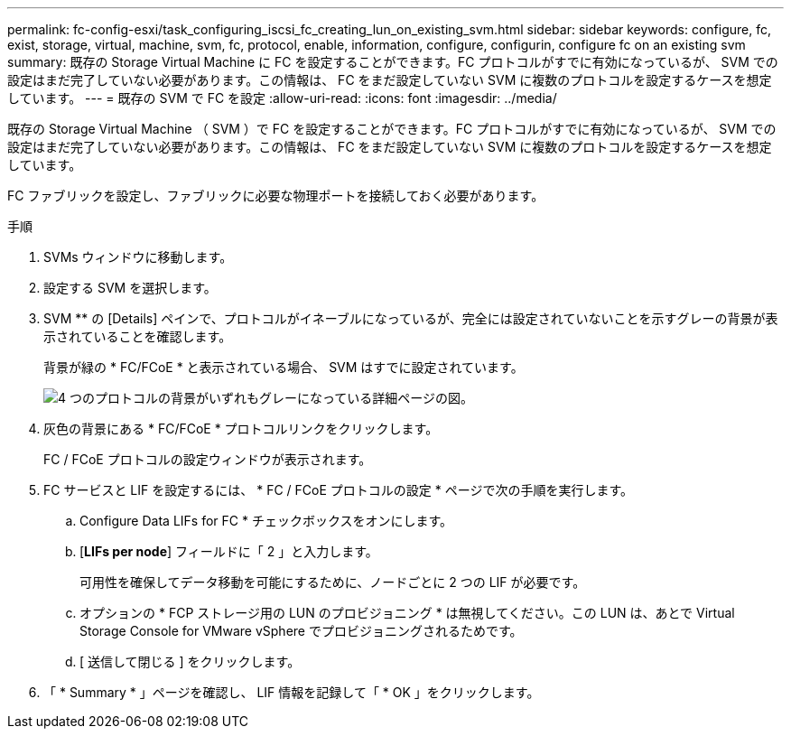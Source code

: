 ---
permalink: fc-config-esxi/task_configuring_iscsi_fc_creating_lun_on_existing_svm.html 
sidebar: sidebar 
keywords: configure, fc, exist, storage, virtual, machine, svm, fc, protocol, enable, information, configure, configurin, configure fc on an existing svm 
summary: 既存の Storage Virtual Machine に FC を設定することができます。FC プロトコルがすでに有効になっているが、 SVM での設定はまだ完了していない必要があります。この情報は、 FC をまだ設定していない SVM に複数のプロトコルを設定するケースを想定しています。 
---
= 既存の SVM で FC を設定
:allow-uri-read: 
:icons: font
:imagesdir: ../media/


[role="lead"]
既存の Storage Virtual Machine （ SVM ）で FC を設定することができます。FC プロトコルがすでに有効になっているが、 SVM での設定はまだ完了していない必要があります。この情報は、 FC をまだ設定していない SVM に複数のプロトコルを設定するケースを想定しています。

FC ファブリックを設定し、ファブリックに必要な物理ポートを接続しておく必要があります。

.手順
. SVMs ウィンドウに移動します。
. 設定する SVM を選択します。
. SVM ** の [Details] ペインで、プロトコルがイネーブルになっているが、完全には設定されていないことを示すグレーの背景が表示されていることを確認します。
+
背景が緑の * FC/FCoE * と表示されている場合、 SVM はすでに設定されています。

+
image::../media/existing_svm_protocols_fc_esxi.gif[4 つのプロトコルの背景がいずれもグレーになっている詳細ページの図。]

. 灰色の背景にある * FC/FCoE * プロトコルリンクをクリックします。
+
FC / FCoE プロトコルの設定ウィンドウが表示されます。

. FC サービスと LIF を設定するには、 * FC / FCoE プロトコルの設定 * ページで次の手順を実行します。
+
.. Configure Data LIFs for FC * チェックボックスをオンにします。
.. [*LIFs per node*] フィールドに「 2 」と入力します。
+
可用性を確保してデータ移動を可能にするために、ノードごとに 2 つの LIF が必要です。

.. オプションの * FCP ストレージ用の LUN のプロビジョニング * は無視してください。この LUN は、あとで Virtual Storage Console for VMware vSphere でプロビジョニングされるためです。
.. [ 送信して閉じる ] をクリックします。


. 「 * Summary * 」ページを確認し、 LIF 情報を記録して「 * OK 」をクリックします。

